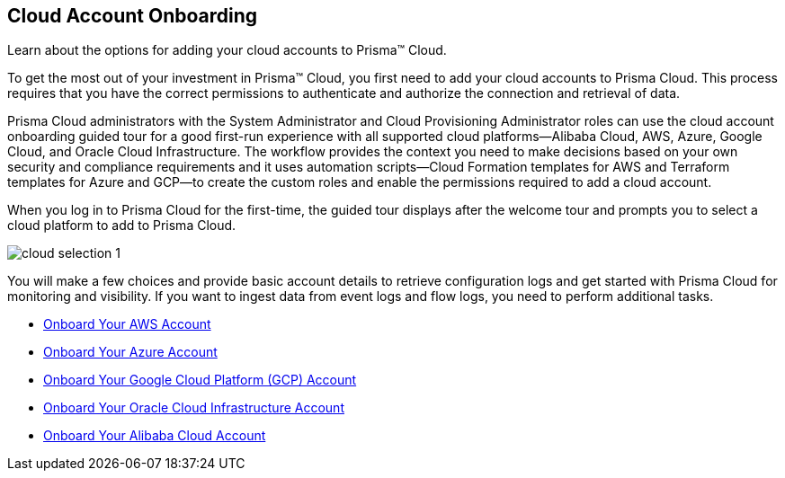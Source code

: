 [#idd7795ef9-4841-43f1-8ce3-bc57cb5ce7bb]
== Cloud Account Onboarding
Learn about the options for adding your cloud accounts to Prisma™ Cloud.

To get the most out of your investment in Prisma™ Cloud, you first need to add your cloud accounts to Prisma Cloud. This process requires that you have the correct permissions to authenticate and authorize the connection and retrieval of data.

Prisma Cloud administrators with the System Administrator and Cloud Provisioning Administrator roles can use the cloud account onboarding guided tour for a good first-run experience with all supported cloud platforms—Alibaba Cloud, AWS, Azure, Google Cloud, and Oracle Cloud Infrastructure. The workflow provides the context you need to make decisions based on your own security and compliance requirements and it uses automation scripts—Cloud Formation templates for AWS and Terraform templates for Azure and GCP—to create the custom roles and enable the permissions required to add a cloud account.

When you log in to Prisma Cloud for the first-time, the guided tour displays after the welcome tour and prompts you to select a cloud platform to add to Prisma Cloud.

image::cloud-selection-1.png[scale=40]

You will make a few choices and provide basic account details to retrieve configuration logs and get started with Prisma Cloud for monitoring and visibility. If you want to ingest data from event logs and flow logs, you need to perform additional tasks.

* xref:onboard-your-aws-account/onboard-your-aws-account.adoc#idb92a9405-31ce-42f3-9ed0-19ef216544fb[Onboard Your AWS Account]

* xref:onboard-your-azure-account/onboard-your-azure-account.adoc#id51ddadea-1bfb-4571-8430-91a1f54673d2[Onboard Your Azure Account]

* xref:onboard-your-gcp-account/onboard-your-gcp-account.adoc#id9083908f-b803-4b6d-9ec2-3783cff2180f[Onboard Your Google Cloud Platform (GCP) Account]

* xref:onboard-your-oci-account/onboard-your-oci-account.adoc#idd5e49a2f-24bd-4bb9-97aa-c7d8fa5c90f5[Onboard Your Oracle Cloud Infrastructure Account]

* xref:onboard-your-alibaba-account/onboard-your-alibaba-account.adoc#id073438e9-b6f0-4567-8363-52df1b4fb07a[Onboard Your Alibaba Cloud Account]




